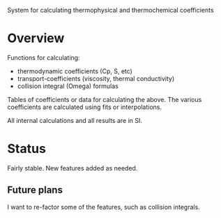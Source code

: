 System for calculating thermophysical and thermochemical coefficients

* Overview

Functions for calculating:
 - thermodynamic coefficients (Cp, S, etc)
 - transport-coefficients (viscosity, thermal conductivity)
 - collision integral (Omega) formulas

   
Tables of coefficients or data for calculating the above.  The various
coefficients are calculated using fits or interpolations.

All internal calculations and all results are in SI.

* Status

  Fairly stable.  New features added as needed.

** Future plans
    I want to re-factor some of the features, such as collision
    integrals.

